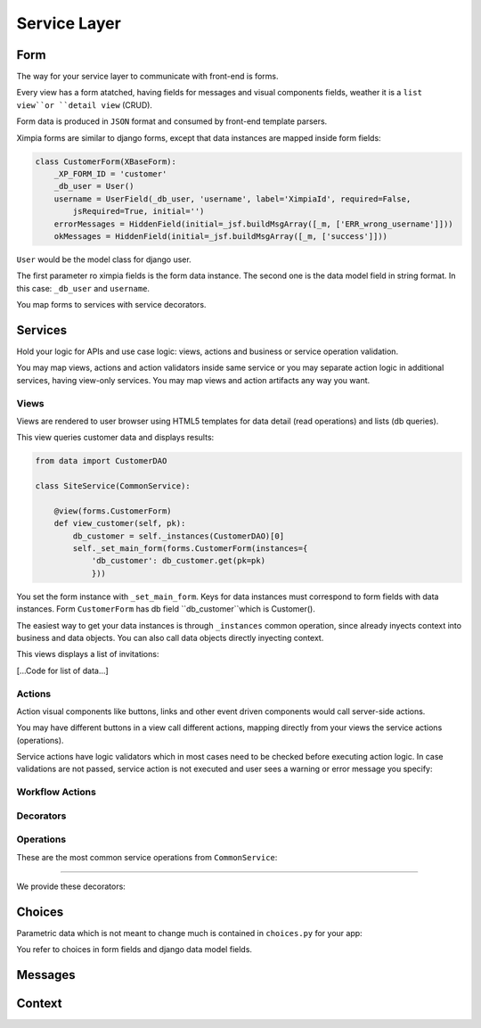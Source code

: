 
Service Layer
=============

Form
----

The way for your service layer to communicate with front-end is forms.

Every view has a form atatched, having fields for messages and visual components fields, weather
it is a ``list view``or ``detail view`` (CRUD).

Form data is produced in ``JSON`` format and consumed by front-end template parsers.

Ximpia forms are similar to django forms, except that data instances are mapped inside form
fields:

.. code-block:: python

    class CustomerForm(XBaseForm):
        _XP_FORM_ID = 'customer' 
        _db_user = User()
        username = UserField(_db_user, 'username', label='XimpiaId', required=False, 
            jsRequired=True, initial='')
        errorMessages = HiddenField(initial=_jsf.buildMsgArray([_m, ['ERR_wrong_username']]))
        okMessages = HiddenField(initial=_jsf.buildMsgArray([_m, ['success']]))

``User`` would be the model class for django user.

The first parameter ro ximpia fields is the form data instance. The second one is the
data model field in string format. In this case: ``_db_user`` and ``username``.

You map forms to services with service decorators.

Services
--------

Hold your logic for APIs and use case logic: views, actions and business or service
operation validation.

You may map views, actions and action validators inside same service or you may separate
action logic in additional services, having view-only services. You may map views and action
artifacts any way you want.

Views
^^^^^

Views are rendered to user browser using HTML5 templates for data detail (read operations) and
lists (db queries).

This view queries customer data and displays results:

.. code-block:: python

    from data import CustomerDAO
    
    class SiteService(CommonService):
    
        @view(forms.CustomerForm)
        def view_customer(self, pk):
            db_customer = self._instances(CustomerDAO)[0] 
            self._set_main_form(forms.CustomerForm(instances={
                'db_customer': db_customer.get(pk=pk)
                }))

You set the form instance with ``_set_main_form``. Keys for data instances must correspond to form fields with data instances. Form
``CustomerForm`` has db field ``db_customer``which is Customer().

The easiest way to get your data instances is through ``_instances`` common operation, since already inyects context into business 
and data objects. You can also call data objects directly inyecting context.

This views displays a list of invitations:

[...Code for list of data...]

Actions
^^^^^^^

Action visual components like buttons, links and other event driven components would call server-side actions.

You may have different buttons in a view call different actions, mapping directly from your views the service actions (operations).

Service actions have logic validators which in most cases need to be checked before executing action logic. In case validations are
not passed, service action is not executed and user sees a warning or error message you specify:


Workflow Actions
^^^^^^^^^^^^^^^^


Decorators
^^^^^^^^^^


Operations
^^^^^^^^^^

These are the most common service operations from ``CommonService``:

----

We provide these decorators:


Choices
-------

Parametric data which is not meant to change much is contained in ``choices.py`` for your app:

You refer to choices in form fields and django data model fields.

Messages
--------


Context
-------
